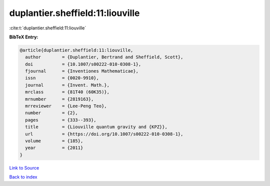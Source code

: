 duplantier.sheffield:11:liouville
=================================

:cite:t:`duplantier.sheffield:11:liouville`

**BibTeX Entry:**

.. code-block:: bibtex

   @article{duplantier.sheffield:11:liouville,
     author        = {Duplantier, Bertrand and Sheffield, Scott},
     doi           = {10.1007/s00222-010-0308-1},
     fjournal      = {Inventiones Mathematicae},
     issn          = {0020-9910},
     journal       = {Invent. Math.},
     mrclass       = {81T40 (60K35)},
     mrnumber      = {2819163},
     mrreviewer    = {Lee-Peng Teo},
     number        = {2},
     pages         = {333--393},
     title         = {Liouville quantum gravity and {KPZ}},
     url           = {https://doi.org/10.1007/s00222-010-0308-1},
     volume        = {185},
     year          = {2011}
   }

`Link to Source <https://doi.org/10.1007/s00222-010-0308-1},>`_


`Back to index <../By-Cite-Keys.html>`_

